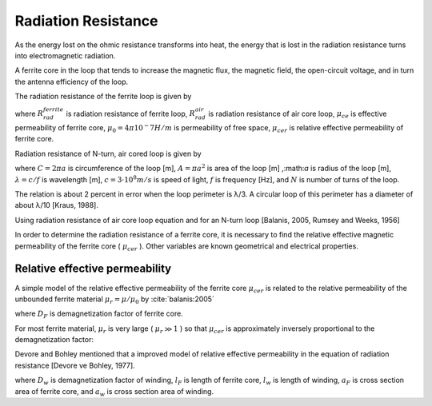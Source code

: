 Radiation Resistance
--------------------

As the energy lost on the ohmic resistance transforms into heat, the energy that is lost in the radiation resistance turns into electromagnetic radiation.

A ferrite core in the loop that tends to increase the magnetic flux, the magnetic field, the open-circuit voltage, and in turn the antenna efficiency of the loop. 

The radiation resistance of the ferrite loop is given by

.. math::
	:label: R_rad_f_1
	
	R_{rad}^{ferrite} =  R_{rad}^{air} \biggl(\frac{\mu_{ce}}{\mu_0}\biggr)^2 = R_{rad}^{air} {\mu_{cer}}^2

where :math:`R_{rad}^{ferrite}` is radiation resistance of ferrite loop, :math:`R_{rad}^{air}` is radiation resistance of air core loop, :math:`\mu_{ce}` is effective permeability of ferrite core, :math:`\mu_0 = 4\pi 10^-7 H/m` is permeability of free space, :math:`\mu_{cer}` is relative effective permeability of ferrite core.

Radiation resistance of N-turn, air cored loop is given by

.. math::
	:label: R_rad_air
	
	R_{rad}^{air} = 20 \pi^2 N^2 \biggl( \frac{C}{\lambda} \biggr)^4 \cong 31.171 \biggl( \frac{A^2}{\lambda^4} \biggr)

where :math:`C = 2 \pi a` is circumference of the loop [m], :math:`A = \pi a^2` is area of the loop [m] ,:math:`a` is radius of the loop [m], :math:`\lambda = c/f` is wavelength [m], :math:`c = 3 \cdot 10^8 m/s` is speed of light, :math:`f` is frequency [Hz], and :math:`N` is number of turns of the loop.

The relation is about 2 percent in error when the loop perimeter is λ/3. A circular loop of this perimeter has a diameter of about λ/10 [Kraus, 1988].

Using radiation resistance of air core loop equation and for an N-turn loop [Balanis, 2005, Rumsey and Weeks, 1956]

.. math::
	:label: R_rad_f_2
	
	R_{rad}^{ferrite} = 20 \pi^2 N^2 \mu_{cer}^2 \biggl( \frac{C}{\lambda} \biggr)^4

In order to determine the radiation resistance of a ferrite core, it is necessary to find the relative effective magnetic permeability of the ferrite core ( :math:`\mu_{cer}` ). Other variables are known geometrical and electrical properties.

Relative effective permeability
^^^^^^^^^^^^^^^^^^^^^^^^^^^^^^^

A simple model of the relative effective permeability of the ferrite core :math:`\mu_{cer}` is related to the relative permeability of the unbounded ferrite material :math:`\mu_r = \mu / \mu_0` by :cite:`balanis:2005`

.. math::
	:label: mu_cer_simple
	
	\mu_{cer} = \frac{\mu_r}{1 + D_F (\mu_r - 1)}

where :math:`D_F` is demagnetization factor of ferrite core.

For most ferrite material, :math:`\mu_r` is very large ( :math:`\mu_r \gg 1` ) so that :math:`\mu_{cer}` is approximately inversely proportional to the demagnetization factor:

.. math::
	:label: mu_cer_approx
	
	\mu_{cer} \cong D_F^{-1}

Devore and Bohley mentioned that a improved model of relative effective permeability in the equation of radiation resistance [Devore ve Bohley, 1977].

.. math::
	:label: mu_cer_improved
	
	\mu_{cer} = 1 + \frac{(\mu_r - 1) (1 - D_w) \frac{l_F}{l_w} ( \frac{a_F}{a_w} )^2}{1 + D_F ( \mu_r - 1)}
	
where :math:`D_w` is demagnetization factor of winding, :math:`l_F` is length of ferrite core, :math:`l_w` is length of winding, :math:`a_F` is cross section area of ferrite core, and :math:`a_w` is cross section area of winding.